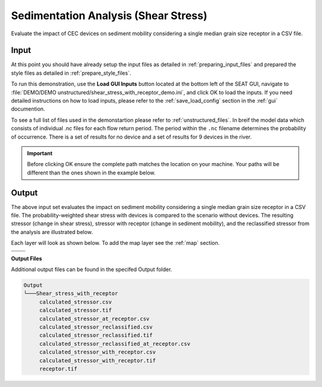 Sedimentation Analysis (Shear Stress)
^^^^^^^^^^^^^^^^^^^^^^^^^^^^^^^^^^^^^

Evaluate the impact of CEC devices on sediment mobility considering a single median grain size receptor in a CSV file.

Input
""""""
At this point you should have already setup the input files as detailed in :ref:`preparing_input_files` and prepared the style files as detailed in :ref:`prepare_style_files`. 

To run this demonstration, use the **Load GUI Inputs** button located at the bottom left of the SEAT GUI, navigate to :file:`DEMO/DEMO unstructured/shear_stress_with_receptor_demo.ini`, and click OK to load the inputs. If you need detailed instructions on how to load inputs, please refer to the :ref:`save_load_config` section in the :ref:`gui` documention.

To see a full list of files used in the demonstartion please refer to :ref:`unstructured_files`. In breif the model data which consists of individual .nc files for each flow return period. The period within the ``.nc`` filename determines the probability of occurrence. There is a set of results for no device and a set of results for 9 devices in the river.

.. Important::
   Before clicking OK ensure the complete path matches the location on your machine. Your paths will be different than the ones shown in the example below.

.. figure:: ../../media/tanana_shear_stress_with_receptor_input.webp
   :scale: 100 %
   :alt: Tanana sedimentation example input

Output
""""""

The above input set evaluates the impact on sediment mobility considering a single median grain size receptor in a CSV file. The probability-weighted shear stress with devices is compared to the scenario without devices. The resulting stressor (change in shear stress), stressor with receptor (change in sediment mobility), and the reclassified stressor from the analysis are illustrated below.

Each layer will look as shown below. To add the map layer see the :ref:`map` section. 

.. list-table:: 
   :widths: 50 50
   :class: image-matrix

   * - .. image:: ../../media/tanana_shear_stress_layers.webp
         :scale: 70 %
         :alt: Layers
         :align: center

       .. raw:: html

          <div style="text-align: center;">Layers Legend</div>

     - .. image:: ../../media/tanana_shear_stress_stressor_reclassified.webp
         :scale: 25 %
         :alt: Calculated Stressor Reclassified
         :align: center

       .. raw:: html

          <div style="text-align: center;">Calculated Stressor Reclassified</div>

   * - .. image:: ../../media/tanana_shear_stress_stressor_with_receptor.webp
         :scale: 25 %
         :alt: Stressor with Receptor
         :align: center

       .. raw:: html

          <div style="text-align: center;">Stressor with Receptor</div>

     - .. image:: ../../media/tanana_shear_stress_stressor.webp
         :scale: 25 %
         :alt: Calculated Stressor
         :align: center

       .. raw:: html

          <div style="text-align: center;">Calculated Stressor</div>


**Output Files**

Additional output files can be found in the specifed Output folder.

.. code-block::

    Output
    └───Shear_stress_with_receptor
         calculated_stressor.csv
         calculated_stressor.tif
         calculated_stressor_at_receptor.csv
         calculated_stressor_reclassified.csv
         calculated_stressor_reclassified.tif
         calculated_stressor_reclassified_at_receptor.csv
         calculated_stressor_with_receptor.csv
         calculated_stressor_with_receptor.tif
         receptor.tif
